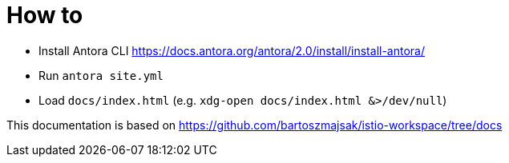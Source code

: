 = How to

- Install Antora CLI https://docs.antora.org/antora/2.0/install/install-antora/
- Run `antora site.yml`
- Load `docs/index.html` (e.g. `xdg-open docs/index.html &>/dev/null`)


This documentation is based on https://github.com/bartoszmajsak/istio-workspace/tree/docs